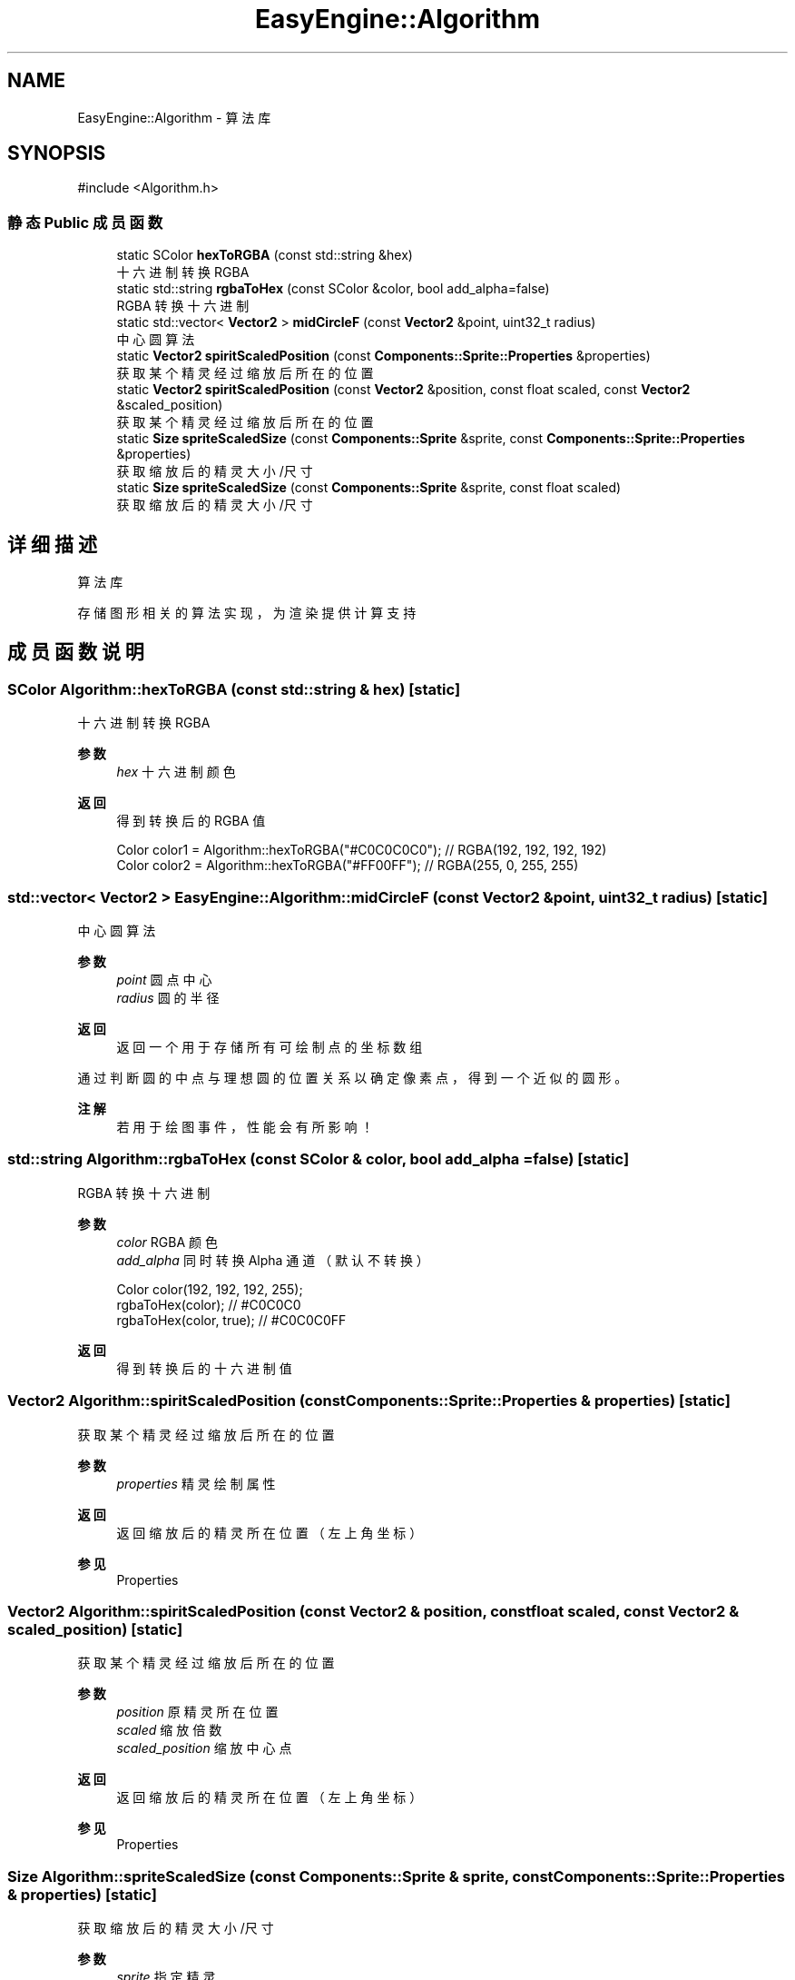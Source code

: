 .TH "EasyEngine::Algorithm" 3 "Version 0.1.1-beta" "Easy Engine" \" -*- nroff -*-
.ad l
.nh
.SH NAME
EasyEngine::Algorithm \- 算法库  

.SH SYNOPSIS
.br
.PP
.PP
\fR#include <Algorithm\&.h>\fP
.SS "静态 Public 成员函数"

.in +1c
.ti -1c
.RI "static SColor \fBhexToRGBA\fP (const std::string &hex)"
.br
.RI "十六进制转换 RGBA "
.ti -1c
.RI "static std::string \fBrgbaToHex\fP (const SColor &color, bool add_alpha=false)"
.br
.RI "RGBA 转换十六进制 "
.ti -1c
.RI "static std::vector< \fBVector2\fP > \fBmidCircleF\fP (const \fBVector2\fP &point, uint32_t radius)"
.br
.RI "中心圆算法 "
.ti -1c
.RI "static \fBVector2\fP \fBspiritScaledPosition\fP (const \fBComponents::Sprite::Properties\fP &properties)"
.br
.RI "获取某个精灵经过缩放后所在的位置 "
.ti -1c
.RI "static \fBVector2\fP \fBspiritScaledPosition\fP (const \fBVector2\fP &position, const float scaled, const \fBVector2\fP &scaled_position)"
.br
.RI "获取某个精灵经过缩放后所在的位置 "
.ti -1c
.RI "static \fBSize\fP \fBspriteScaledSize\fP (const \fBComponents::Sprite\fP &sprite, const \fBComponents::Sprite::Properties\fP &properties)"
.br
.RI "获取缩放后的精灵大小/尺寸 "
.ti -1c
.RI "static \fBSize\fP \fBspriteScaledSize\fP (const \fBComponents::Sprite\fP &sprite, const float scaled)"
.br
.RI "获取缩放后的精灵大小/尺寸 "
.in -1c
.SH "详细描述"
.PP 
算法库 

存储图形相关的算法实现，为渲染提供计算支持 
.SH "成员函数说明"
.PP 
.SS "SColor Algorithm::hexToRGBA (const std::string & hex)\fR [static]\fP"

.PP
十六进制转换 RGBA 
.PP
\fB参数\fP
.RS 4
\fIhex\fP 十六进制颜色 
.RE
.PP
\fB返回\fP
.RS 4
得到转换后的 RGBA 值 
.PP
.nf
Color color1 = Algorithm::hexToRGBA("#C0C0C0C0"); // RGBA(192, 192, 192, 192)
Color color2 = Algorithm::hexToRGBA("#FF00FF");   // RGBA(255, 0, 255, 255)

.fi
.PP
 
.RE
.PP

.SS "std::vector< \fBVector2\fP > EasyEngine::Algorithm::midCircleF (const \fBVector2\fP & point, uint32_t radius)\fR [static]\fP"

.PP
中心圆算法 
.PP
\fB参数\fP
.RS 4
\fIpoint\fP 圆点中心 
.br
\fIradius\fP 圆的半径 
.RE
.PP
\fB返回\fP
.RS 4
返回一个用于存储所有可绘制点的坐标数组
.RE
.PP
通过判断圆的中点与理想圆的位置关系以确定像素点，得到一个近似的圆形。 
.PP
\fB注解\fP
.RS 4
若用于绘图事件，性能会有所影响！ 
.RE
.PP

.SS "std::string Algorithm::rgbaToHex (const SColor & color, bool add_alpha = \fRfalse\fP)\fR [static]\fP"

.PP
RGBA 转换十六进制 
.PP
\fB参数\fP
.RS 4
\fIcolor\fP RGBA 颜色 
.br
\fIadd_alpha\fP 同时转换 Alpha 通道（默认不转换） 
.PP
.nf
Color color(192, 192, 192, 255);
rgbaToHex(color);        // #C0C0C0
rgbaToHex(color, true);  // #C0C0C0FF

.fi
.PP
 
.RE
.PP
\fB返回\fP
.RS 4
得到转换后的十六进制值 
.RE
.PP

.SS "\fBVector2\fP Algorithm::spiritScaledPosition (const \fBComponents::Sprite::Properties\fP & properties)\fR [static]\fP"

.PP
获取某个精灵经过缩放后所在的位置 
.PP
\fB参数\fP
.RS 4
\fIproperties\fP 精灵绘制属性 
.RE
.PP
\fB返回\fP
.RS 4
返回缩放后的精灵所在位置（左上角坐标） 
.RE
.PP
\fB参见\fP
.RS 4
Properties 
.RE
.PP

.SS "\fBVector2\fP Algorithm::spiritScaledPosition (const \fBVector2\fP & position, const float scaled, const \fBVector2\fP & scaled_position)\fR [static]\fP"

.PP
获取某个精灵经过缩放后所在的位置 
.PP
\fB参数\fP
.RS 4
\fIposition\fP 原精灵所在位置 
.br
\fIscaled\fP 缩放倍数 
.br
\fIscaled_position\fP 缩放中心点 
.RE
.PP
\fB返回\fP
.RS 4
返回缩放后的精灵所在位置（左上角坐标） 
.RE
.PP
\fB参见\fP
.RS 4
Properties 
.RE
.PP

.SS "\fBSize\fP Algorithm::spriteScaledSize (const \fBComponents::Sprite\fP & sprite, const \fBComponents::Sprite::Properties\fP & properties)\fR [static]\fP"

.PP
获取缩放后的精灵大小/尺寸 
.PP
\fB参数\fP
.RS 4
\fIsprite\fP 指定精灵 
.br
\fIproperties\fP 精灵绘制属性 
.RE
.PP
\fB返回\fP
.RS 4
返回缩放后的大小 
.RE
.PP

.SS "\fBSize\fP Algorithm::spriteScaledSize (const \fBComponents::Sprite\fP & sprite, const float scaled)\fR [static]\fP"

.PP
获取缩放后的精灵大小/尺寸 
.PP
\fB参数\fP
.RS 4
\fIsprite\fP 指定精灵 
.br
\fIscaled\fP 缩放倍数 
.RE
.PP
\fB返回\fP
.RS 4
返回缩放后的精灵大小 
.RE
.PP


.SH "作者"
.PP 
由 Doyxgen 通过分析 Easy Engine 的 源代码自动生成\&.
